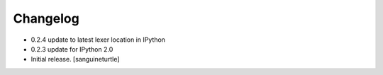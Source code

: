 Changelog
=========

* 0.2.4 update to latest lexer location in IPython
* 0.2.3 update for IPython 2.0
* Initial release.
  [sanguineturtle]
